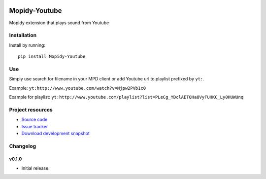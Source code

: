 .. image:: https://badge.waffle.io/dz0ny/mopidy-youtube.png?label=ready&title=Ready 
 :target: https://waffle.io/dz0ny/mopidy-youtube
 :alt: 'Stories in Ready'
****************************
Mopidy-Youtube
****************************

.. image:: https://pypip.in/v/Mopidy-Youtube/badge.png
    :target: https://pypi.python.org/pypi/Mopidy-Youtube/
    :alt: Latest PyPI version

.. image:: https://pypip.in/d/Mopidy-Youtube/badge.png
    :target: https://pypi.python.org/pypi/Mopidy-Youtube/
    :alt: Number of PyPI downloads

.. image:: https://travis-ci.org/dz0ny/mopidy-youtube.png?branch=master
    :target: https://travis-ci.org/dz0ny/mopidy-youtube
    :alt: Travis CI build status

.. image:: https://coveralls.io/repos/dz0ny/mopidy-youtube/badge.png?branch=master
   :target: https://coveralls.io/r/dz0ny/mopidy-youtube?branch=master
   :alt: Test coverage

Mopidy extension that plays sound from Youtube


Installation
============

Install by running::

    pip install Mopidy-Youtube


Use
=============

Simply use search for filename in your MPD client or add Youtube url to playlist prefixed by ``yt:``.

Example: ``yt:http://www.youtube.com/watch?v=Njpw2PVb1c0``

Example for playlist: ``yt:http://www.youtube.com/playlist?list=PLeCg_YDclAETQHa8VyFUHKC_Ly0HUWUnq``


Project resources
=================

- `Source code <https://github.com/dz0ny/mopidy-youtube>`_
- `Issue tracker <https://github.com/dz0ny/mopidy-youtube/issues>`_
- `Download development snapshot <https://github.com/dz0ny/mopidy-youtube/archive/master.tar.gz#egg=Mopidy-Youtube-dev>`_


Changelog
=========

v0.1.0
----------------------------------------

- Initial release.
